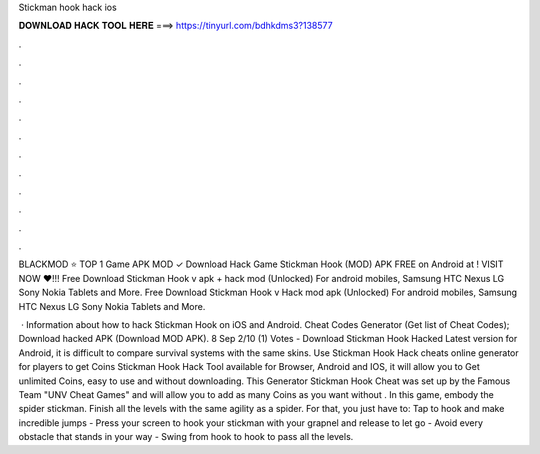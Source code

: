 Stickman hook hack ios



𝐃𝐎𝐖𝐍𝐋𝐎𝐀𝐃 𝐇𝐀𝐂𝐊 𝐓𝐎𝐎𝐋 𝐇𝐄𝐑𝐄 ===> https://tinyurl.com/bdhkdms3?138577



.



.



.



.



.



.



.



.



.



.



.



.

BLACKMOD ⭐ TOP 1 Game APK MOD ✓ Download Hack Game Stickman Hook (MOD) APK FREE on Android at ! VISIT NOW ❤️!!! Free Download Stickman Hook v apk + hack mod (Unlocked) For android mobiles, Samsung HTC Nexus LG Sony Nokia Tablets and More. Free Download Stickman Hook v Hack mod apk (Unlocked) For android mobiles, Samsung HTC Nexus LG Sony Nokia Tablets and More.

 · Information about how to hack Stickman Hook on iOS and Android. Cheat Codes Generator (Get list of Cheat Codes); Download hacked APK (Download MOD APK). 8 Sep 2/10 (1) Votes - Download Stickman Hook Hacked Latest version for Android, it is difficult to compare survival systems with the same skins. Use Stickman Hook Hack cheats online generator for players to get Coins Stickman Hook Hack Tool available for Browser, Android and IOS, it will allow you to Get unlimited Coins, easy to use and without downloading. This Generator Stickman Hook Cheat was set up by the Famous Team "UNV Cheat Games" and will allow you to add as many Coins as you want without . In this game, embody the spider stickman. Finish all the levels with the same agility as a spider. For that, you just have to: Tap to hook and make incredible jumps - Press your screen to hook your stickman with your grapnel and release to let go - Avoid every obstacle that stands in your way - Swing from hook to hook to pass all the levels.
